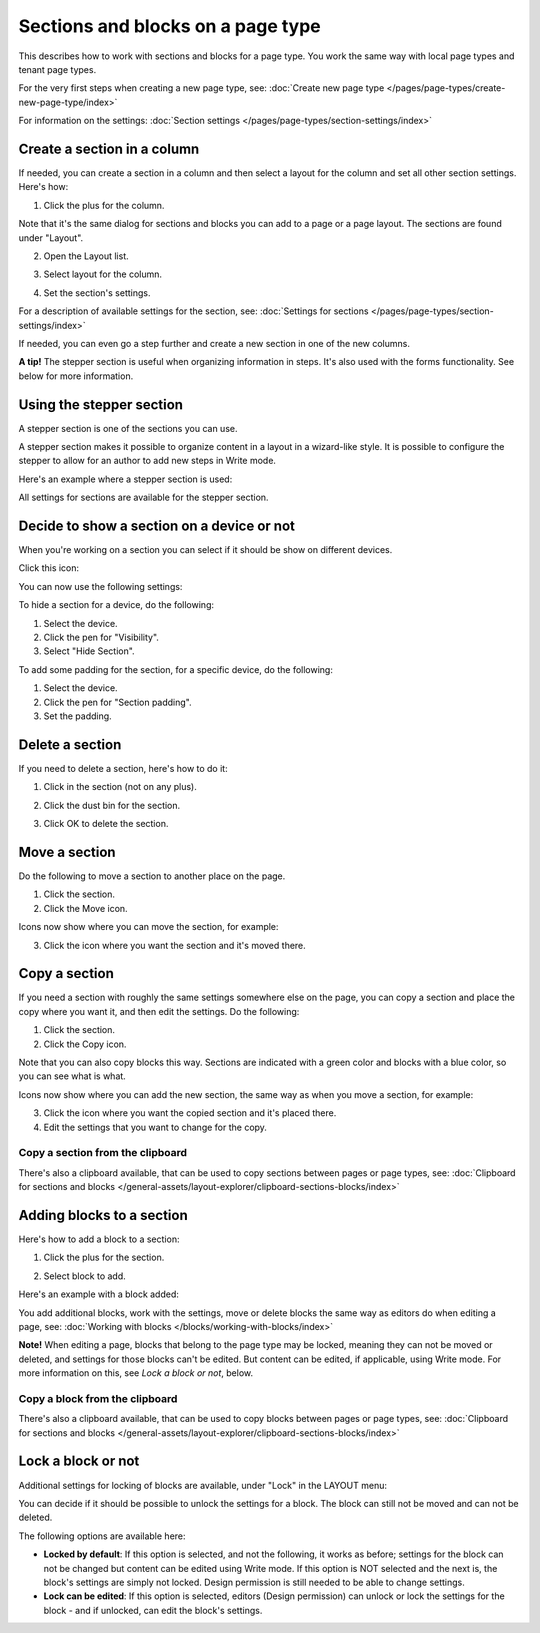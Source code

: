 Sections and blocks on a page type
=================================================

This describes how to work with sections and blocks for a page type. You work the same way with local page types and tenant page types.

For the very first steps when creating a new page type, see: :doc:`Create new page type </pages/page-types/create-new-page-type/index>`

For information on the settings: :doc:`Section settings </pages/page-types/section-settings/index>`

Create a section in a column
******************************
If needed, you can create a section in a column and then select a layout for the column and set all other section settings. Here's how:

1. Click the plus for the column.

.. image:: column-layout-click-plus-new.png

Note that it's the same dialog for sections and blocks you can add to a page or a page layout. The sections are found under "Layout".

2. Open the Layout list.

.. image:: column-layout-list-77.png

3. Select layout for the column.

.. image:: column-layout-list-open-77.png

4. Set the section's settings.

For a description of available settings for the section, see: :doc:`Settings for sections </pages/page-types/section-settings/index>`

If needed, you can even go a step further and create a new section in one of the new columns.

**A tip!** The stepper section is useful when organizing information in steps. It's also used with the forms functionality. See below for more information.

Using the stepper section
***************************
A stepper section is one of the sections you can use.

.. image:: stepper-section.png

A stepper section makes it possible to organize content in a layout in a wizard-like style. It is possible to configure the stepper to allow for an author to add new steps in Write mode.

.. image:: working-with-stepper-77.png

Here's an example where a stepper section is used:

.. image:: working-with-stepper-example.png

All settings for sections are available for the stepper section.

Decide to show a section on a device or not
**********************************************
When you're working on a section you can select if it should be show on different devices.

Click this icon:

.. image:: device-support-section-77.png

You can now use the following settings:

.. image:: select-device-section-77.png

To hide a section for a device, do the following:

1. Select the device.
2. Click the pen for "Visibility".
3. Select "Hide Section".

To add some padding for the section, for a specific device, do the following:

1. Select the device.
2. Click the pen for "Section padding".
3. Set the padding.

Delete a section
*****************
If you need to delete a section, here's how to do it:

1. Click in the section (not on any plus).

.. image:: delete-section-1-77.png

2. Click the dust bin for the section.

.. image:: delete-section-2-77.png

3. Click OK to delete the section.

Move a section
***************
Do the following to move a section to another place on the page.

1. Click the section.
2. Click the Move icon.

.. image:: move-icon-section-77.png

Icons now show where you can move the section, for example:

.. image:: can-be-moved-section-77.png

3. Click the icon where you want the section and it's moved there.

Copy a section
***************
If you need a section with roughly the same settings somewhere else on the page, you can copy a section and place the copy where you want it, and then edit the settings. Do the following:

1. Click the section.
2. Click the Copy icon.

.. image:: copy-icon-section-77.png

Note that you can also copy blocks this way. Sections are indicated with a green color and blocks with a blue color, so you can see what is what.

Icons now show where you can add the new section, the same way as when you move a section, for example:

.. image:: section-can-be-copied-77.png

3. Click the icon where you want the copied section and it's placed there.
4. Edit the settings that you want to change for the copy.

Copy a section from the clipboard
-----------------------------------
There's also a clipboard available, that can be used to copy sections between pages or page types, see: :doc:`Clipboard for sections and blocks </general-assets/layout-explorer/clipboard-sections-blocks/index>`

Adding blocks to a section
***************************
Here's how to add a block to a section:

1. Click the plus for the section.

.. image:: addblock-1-77.png

2. Select block to add.

.. image:: section-add-block-77.png

Here's an example with a block added:

.. image:: section-block-added-77.png

You add additional blocks, work with the settings, move or delete blocks the same way as editors do when editing a page, see: :doc:`Working with blocks </blocks/working-with-blocks/index>`

**Note!** When editing a page, blocks that belong to the page type may be locked, meaning they can not be moved or deleted, and settings for those blocks can't be edited. But content can be edited, if applicable, using Write mode. For more information on this, see *Lock a block or not*, below.

Copy a block from the clipboard
---------------------------------------------
There's also a clipboard available, that can be used to copy blocks between pages or page types, see: :doc:`Clipboard for sections and blocks </general-assets/layout-explorer/clipboard-sections-blocks/index>`

Lock a block or not
************************
Additional settings for locking of blocks are available, under "Lock" in the LAYOUT menu:

.. image:: lock-menu-77.png

You can decide if it should be possible to unlock the settings for a block. The block can still not be moved and can not be deleted.

The following options are available here:

.. image:: lock-menu-options-77.png

+ **Locked by default**: If this option is selected, and not the following, it works as before; settings for the block can not be changed but content can be edited using Write mode. If this option is NOT selected and the next is, the block's settings are simply not locked. Design permission is still needed to be able to change settings.
+ **Lock can be edited**: If this option is selected, editors (Design permission) can unlock or lock the settings for the block - and if unlocked, can edit the block's settings.

